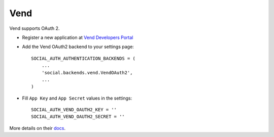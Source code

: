 Vend
====

Vend supports OAuth 2.

- Register a new application at `Vend Developers Portal`_
  
- Add the Vend OAuth2 backend to your settings page::

    SOCIAL_AUTH_AUTHENTICATION_BACKENDS = (
        ...
        'social.backends.vend.VendOAuth2',
        ...
    )

- Fill ``App Key`` and ``App Secret`` values in the settings::

      SOCIAL_AUTH_VEND_OAUTH2_KEY = ''
      SOCIAL_AUTH_VEND_OAUTH2_SECRET = ''

More details on their docs_.

.. _Vend Developers Portal: https://developers.vendhq.com/developer/applications
.. _docs: https://developers.vendhq.com/documentation
